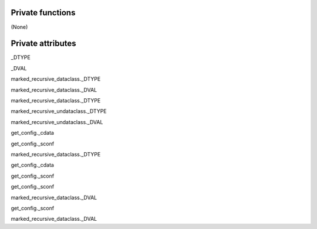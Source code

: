
####################
Private functions
####################

(None)

####################
Private attributes
####################

_DTYPE

_DVAL

marked_recursive_dataclass._DTYPE 

marked_recursive_dataclass._DVAL 

marked_recursive_dataclass._DTYPE 

marked_recursive_undataclass._DTYPE 

marked_recursive_undataclass._DVAL 

get_config._cdata 

get_config._sconf 

marked_recursive_dataclass._DTYPE 

get_config._cdata 

get_config._sconf 

get_config._sconf 

marked_recursive_dataclass._DVAL 

get_config._sconf 

marked_recursive_dataclass._DVAL 
